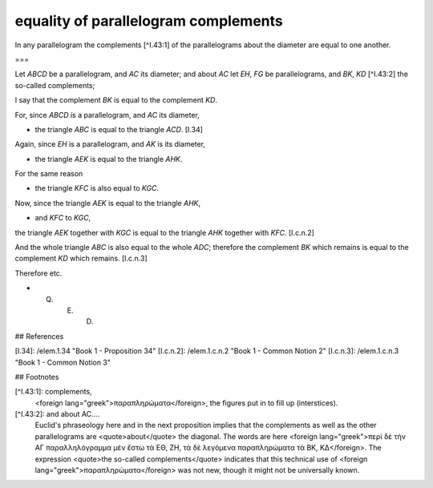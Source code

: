 equality of parallelogram complements
=====================================

.. index:: proof, parallelograms

.. image:: elem.1.prop.43.png
   :align: right
   :width: 300px

In any parallelogram the complements [^I.43:1]  of the parallelograms about the diameter are equal to one another.

===

Let `ABCD` be a parallelogram, and `AC` its diameter; and about `AC` let `EH`, `FG` be parallelograms, and `BK`, `KD` [^I.43:2] the so-called complements;

I say that the complement `BK` is equal to the complement `KD`.

For, since `ABCD` is a parallelogram, and `AC` its diameter, 

- the triangle `ABC` is equal to the triangle `ACD`. [I.34]

Again, since `EH` is a parallelogram, and `AK` is its diameter, 

- the triangle `AEK` is equal to the triangle `AHK`.

For the same reason 

- the triangle `KFC` is also equal to `KGC`.

Now, since the triangle `AEK` is equal to the triangle `AHK`, 

- and `KFC` to `KGC`,

the triangle `AEK` together with `KGC` is equal to the triangle `AHK` together with `KFC`. [I.c.n.2]

And the whole triangle `ABC` is also equal to the whole `ADC`; therefore the complement `BK` which remains is equal to the complement `KD` which remains. [I.c.n.3]

Therefore etc.

- Q. E. D.

## References

[I.34]: /elem.1.34 "Book 1 - Proposition 34"
[I.c.n.2]: /elem.1.c.n.2 "Book 1 - Common Notion 2"
[I.c.n.3]: /elem.1.c.n.3 "Book 1 - Common Notion 3"

## Footnotes

[^I.43:1]: complements,
    <foreign lang="greek">παραπληρώματα</foreign>, the figures put in to fill up (interstices).

[^I.43:2]: and about AC....
    Euclid's phraseology here and in the next proposition implies that the complements as well as the other parallelograms are <quote>about</quote> the diagonal. The words are here <foreign lang="greek">περὶ δὲ τὴν ΑΓ παραλληλόγραμμα μὲν ἔστω τὰ ΕΘ, ΖΗ, τὰ δὲ λεγόμενα παραπληρώματα τὰ ΒΚ, ΚΔ</foreign>. The expression <quote>the so-called complements</quote> indicates that this technical use of <foreign lang="greek">παραπληρώματα</foreign> was not new, though it might not be universally known.